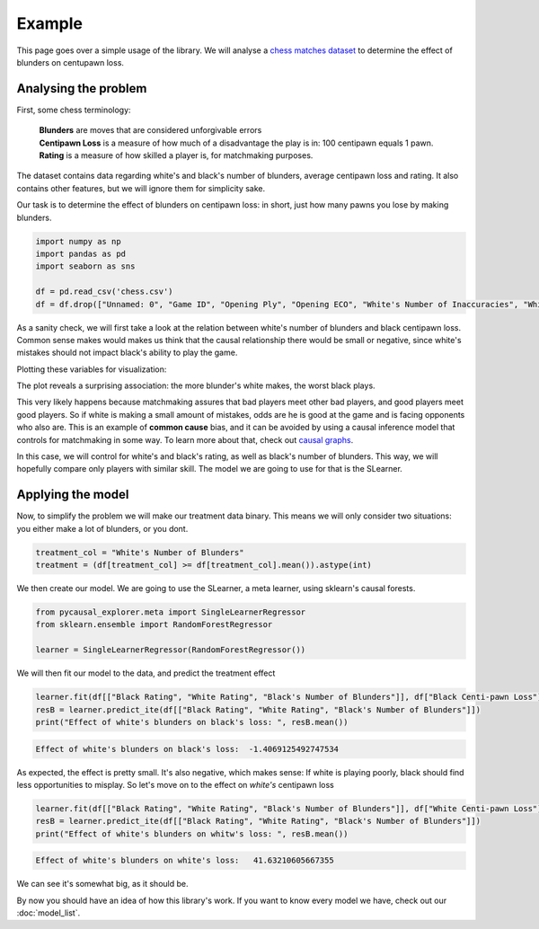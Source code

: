 Example
-------------

This page goes over a simple usage of the library. We will analyse a `chess matches dataset <https://www.kaggle.com/datasets/ahmedalghafri/lichess-chess-games-statistics>`_
to determine the effect of blunders on centupawn loss.

Analysing the problem
"""""""""""""""""""""

First, some chess terminology:

 | **Blunders** are moves that are considered unforgivable errors
 | **Centipawn Loss** is a measure of how much of a disadvantage the play is in: 100 centipawn equals 1 pawn.
 | **Rating** is a measure of how skilled a player is, for matchmaking purposes.

The dataset contains data regarding white's and black's number of blunders, average centipawn loss and rating.
It also contains other features, but we will ignore them for simplicity sake.

Our task is to determine the effect of blunders on centipawn loss: in short, just how many pawns
you lose by making blunders.

.. code-block:: python

    import numpy as np
    import pandas as pd
    import seaborn as sns

    df = pd.read_csv('chess.csv')
    df = df.drop(["Unnamed: 0", "Game ID", "Opening Ply", "Opening ECO", "White's Number of Inaccuracies", "White's Number of Mistakes", "Black's Number of Inaccuracies", "Black's Number of Mistakes"], axis=1)

As a sanity check, we will first take a look at the relation between white's number of blunders
and black centipawn loss. Common sense makes would makes us think that the causal relationship there
would be small or negative, since white's mistakes should not impact black's ability to play the game.

Plotting these variables for visualization:

.. image:: bvw.png
  :width: 400
  :alt: Alternative text

The plot reveals a surprising association: the more blunder's white makes, the worst black plays.

This very likely happens because matchmaking assures that bad players meet other bad players, and
good players meet good players. So if white is making a small amount of mistakes, odds are he is good
at the game and is facing opponents who also are.
This is an example of **common cause** bias, and it can be avoided by using a causal inference model
that controls for matchmaking in some way. To learn more about that, check out `causal graphs <https://towardsdatascience.com/use-causal-graphs-4e3af630cf64>`_.

In this case, we will control for white's and black's rating, as well as black's number of blunders.
This way, we will hopefully compare only players with similar skill. The model we are going
to use for that is the SLearner.

Applying the model
""""""""""""""""""

Now, to simplify the problem we will make our treatment data binary. This means we will only consider
two situations: you either make a lot of blunders, or you dont.

.. code-block:: python

    treatment_col = "White's Number of Blunders"
    treatment = (df[treatment_col] >= df[treatment_col].mean()).astype(int)

We then create our model. We are going to use the SLearner, a meta learner, using sklearn's causal forests.

.. code-block:: python

    from pycausal_explorer.meta import SingleLearnerRegressor
    from sklearn.ensemble import RandomForestRegressor

    learner = SingleLearnerRegressor(RandomForestRegressor())


We will then fit our model to the data, and predict the treatment effect

.. code-block:: python

    learner.fit(df[["Black Rating", "White Rating", "Black's Number of Blunders"]], df["Black Centi-pawn Loss"], treatment=treatment)
    resB = learner.predict_ite(df[["Black Rating", "White Rating", "Black's Number of Blunders"]])
    print("Effect of white's blunders on black's loss: ", resB.mean())

.. code-block:: console

    Effect of white's blunders on black's loss:  -1.4069125492747534

As expected, the effect is pretty small. It's also negative, which makes sense: If white
is playing poorly, black should find less opportunities to misplay.
So let's move on to the effect on *white's* centipawn loss

.. code-block:: python

    learner.fit(df[["Black Rating", "White Rating", "Black's Number of Blunders"]], df["White Centi-pawn Loss"], treatment=treatment)
    resB = learner.predict_ite(df[["Black Rating", "White Rating", "Black's Number of Blunders"]])
    print("Effect of white's blunders on whitw's loss: ", resB.mean())

.. code-block:: console

    Effect of white's blunders on white's loss:   41.63210605667355

We can see it's somewhat big, as it should be.

By now you should have an idea of how this library's work. If you want to know every model we have,
check out our :doc:`model_list`.
